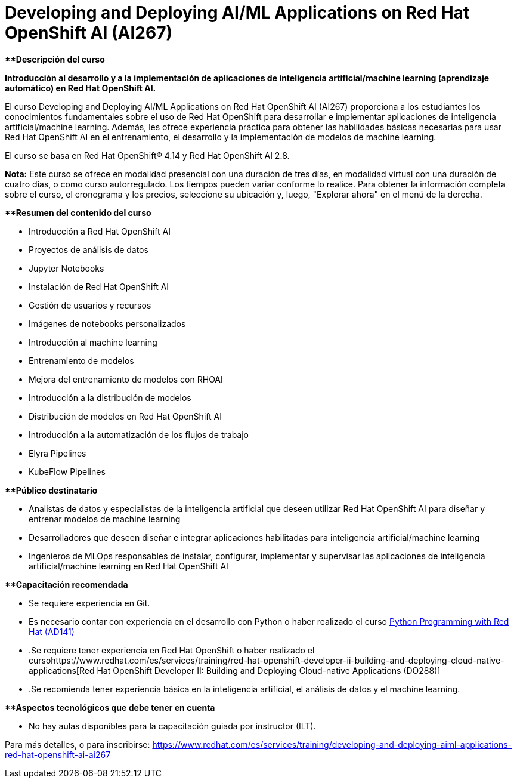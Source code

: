 // Este archivo se mantiene ejecutando scripts/refresh-training.py script

= Developing and Deploying AI/ML Applications on Red Hat OpenShift AI (AI267)

[.big]#**#*Descripción del curso*

*Introducción al desarrollo y a la implementación de aplicaciones de inteligencia artificial/machine learning (aprendizaje automático) en Red Hat OpenShift AI.*

El curso Developing and Deploying AI/ML Applications on Red Hat OpenShift AI (AI267) proporciona a los estudiantes los conocimientos fundamentales sobre el uso de Red Hat OpenShift para desarrollar e implementar aplicaciones de inteligencia artificial/machine learning. Además, les ofrece experiencia práctica para obtener las habilidades básicas necesarias para usar Red Hat OpenShift AI en el entrenamiento, el desarrollo y la implementación de modelos de machine learning.

El curso se basa en Red Hat OpenShift® 4.14 y Red Hat OpenShift AI 2.8.

*Nota:* Este curso se ofrece en modalidad presencial con una duración de tres días, en modalidad virtual con una duración de cuatro días, o como curso autorregulado. Los tiempos pueden variar conforme lo realice. Para obtener la información completa sobre el curso, el cronograma y los precios, seleccione su ubicación y, luego, "Explorar ahora" en el menú de la derecha.

[.big]#**#*Resumen del contenido del curso*

* Introducción a Red Hat OpenShift AI
* Proyectos de análisis de datos
* Jupyter Notebooks
* Instalación de Red Hat OpenShift AI
* Gestión de usuarios y recursos
* Imágenes de notebooks personalizados
* Introducción al machine learning
* Entrenamiento de modelos
* Mejora del entrenamiento de modelos con RHOAI
* Introducción a la distribución de modelos
* Distribución de modelos en Red Hat OpenShift AI
* Introducción a la automatización de los flujos de trabajo
* Elyra Pipelines
* KubeFlow Pipelines

[.big]#**#*Público destinatario*

* Analistas de datos y especialistas de la inteligencia artificial que deseen utilizar Red Hat OpenShift AI para diseñar y entrenar modelos de machine learning
* Desarrolladores que deseen diseñar e integrar aplicaciones habilitadas para inteligencia artificial/machine learning
* Ingenieros de MLOps responsables de instalar, configurar, implementar y supervisar las aplicaciones de inteligencia artificial/machine learning en Red Hat OpenShift AI

[.big]#**#*Capacitación recomendada*

* Se requiere experiencia en Git.
* Es necesario contar con experiencia en el desarrollo con Python o haber realizado el curso https://www.redhat.com/es/services/training/ad141-red-hat-training-presents-introduction-to-python-programming[Python Programming with Red Hat (AD141)]
* .Se requiere tener experiencia en Red Hat OpenShift o haber realizado el cursohttps://www.redhat.com/es/services/training/red-hat-openshift-developer-ii-building-and-deploying-cloud-native-applications[Red Hat OpenShift Developer II: Building and Deploying Cloud-native Applications (DO288)]
* .Se recomienda tener experiencia básica en la inteligencia artificial, el análisis de datos y el machine learning.

[.big]#**#*Aspectos tecnológicos que debe tener en cuenta*

* No hay aulas disponibles para la capacitación guiada por instructor (ILT).

Para más detalles, o para inscribirse:
https://www.redhat.com/es/services/training/developing-and-deploying-aiml-applications-red-hat-openshift-ai-ai267
